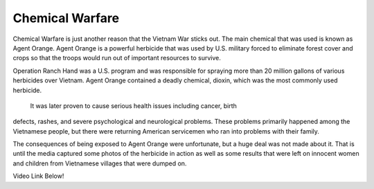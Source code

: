 Chemical Warfare
================

Chemical Warfare is just another reason that the Vietnam War sticks out. The
main chemical that was used is known as Agent Orange. Agent Orange is a 
powerful herbicide that was used by U.S. military forced to eliminate forest 
cover and crops so that the troops would run out of important resources to
survive. 

Operation Ranch Hand was a U.S. program and was responsible for spraying more
than 20 million gallons of various herbicides over Vietnam. Agent Orange 
contained a deadly chemical, dioxin, which was the most commonly used herbicide.
 
 It was later proven to cause serious health issues including cancer, birth
defects, rashes, and severe psychological and neurological problems. These
problems primarily happened among the Vietnamese people, but there were
returning American servicemen who ran into problems with their family.

The consequences of being exposed to Agent Orange were unfortunate, but a huge 
deal was not made about it. That is until the media captured some photos of the
herbicide in action as well as some results that were left on innocent women
and children from Vietnamese villages that were dumped on.

Video Link Below!


